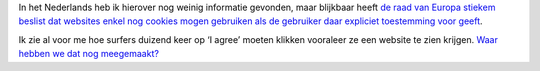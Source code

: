 .. title: Geen cookies meer zonder toestemming in Europa?
.. slug: node-60
.. date: 2009-11-13 19:25:09
.. tags: overheid,bigbrother
.. link:
.. description: 
.. type: text

In het Nederlands heb ik hierover nog weinig informatie gevonden, maar
blijkbaar heeft `de raad van Europa stiekem beslist dat websites enkel
nog cookies mogen gebruiken als de gebruiker daar expliciet toestemming
voor geeft <http://www.out-law.com/page-10510>`__.

Ik zie al voor
me hoe surfers duizend keer op ‘I agree’ moeten klikken vooraleer ze een
website te zien krijgen. `Waar hebben we dat nog
meegemaakt? <http://www.pcmweb.nl/artikel.jsp?id=2288455>`__
